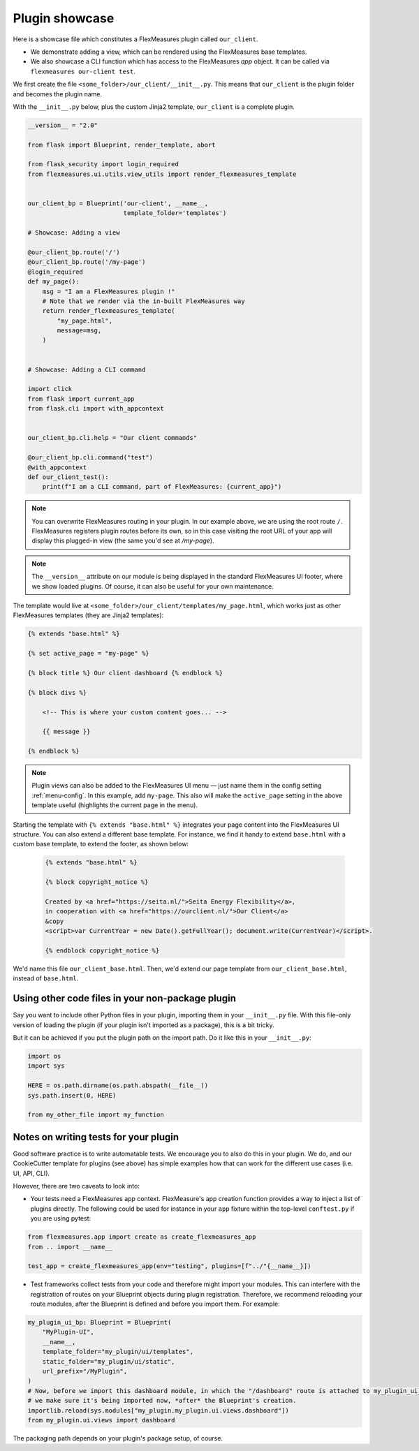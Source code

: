 .. _plugin_showcase:


Plugin showcase
==================

Here is a showcase file which constitutes a FlexMeasures plugin called ``our_client``.

* We demonstrate adding a view, which can be rendered using the FlexMeasures base templates.
* We also showcase a CLI function which has access to the FlexMeasures `app` object. It can be called via ``flexmeasures our-client test``. 

We first create the file ``<some_folder>/our_client/__init__.py``. This means that ``our_client`` is the plugin folder and becomes the plugin name.

With the ``__init__.py`` below, plus the custom Jinja2 template, ``our_client`` is a complete plugin.

.. code-block:: python

    __version__ = "2.0"

    from flask import Blueprint, render_template, abort

    from flask_security import login_required
    from flexmeasures.ui.utils.view_utils import render_flexmeasures_template


    our_client_bp = Blueprint('our-client', __name__,
                              template_folder='templates')

    # Showcase: Adding a view

    @our_client_bp.route('/')
    @our_client_bp.route('/my-page')
    @login_required
    def my_page():
        msg = "I am a FlexMeasures plugin !"
        # Note that we render via the in-built FlexMeasures way
        return render_flexmeasures_template(
            "my_page.html",
            message=msg,
        )


    # Showcase: Adding a CLI command

    import click
    from flask import current_app
    from flask.cli import with_appcontext


    our_client_bp.cli.help = "Our client commands"

    @our_client_bp.cli.command("test")
    @with_appcontext
    def our_client_test():
        print(f"I am a CLI command, part of FlexMeasures: {current_app}")


.. note:: You can overwrite FlexMeasures routing in your plugin. In our example above, we are using the root route ``/``. FlexMeasures registers plugin routes before its own, so in this case visiting the root URL of your app will display this plugged-in view (the same you'd see at `/my-page`).

.. note:: The ``__version__`` attribute on our module is being displayed in the standard FlexMeasures UI footer, where we show loaded plugins. Of course, it can also be useful for your own maintenance.


The template would live at ``<some_folder>/our_client/templates/my_page.html``, which works just as other FlexMeasures templates (they are Jinja2 templates):

.. code-block:: html

    {% extends "base.html" %}

    {% set active_page = "my-page" %}

    {% block title %} Our client dashboard {% endblock %}

    {% block divs %}
    
        <!-- This is where your custom content goes... -->

        {{ message }}

    {% endblock %}


.. note:: Plugin views can also be added to the FlexMeasures UI menu ― just name them in the config setting :ref:`menu-config`. In this example, add ``my-page``. This also will make the ``active_page`` setting in the above template useful (highlights the current page in the menu).

Starting the template with ``{% extends "base.html" %}`` integrates your page content into the FlexMeasures UI structure. You can also extend a different base template. For instance, we find it handy to extend ``base.html`` with a custom base template, to extend the footer, as shown below:

 .. code-block:: html

    {% extends "base.html" %}

    {% block copyright_notice %}

    Created by <a href="https://seita.nl/">Seita Energy Flexibility</a>,
    in cooperation with <a href="https://ourclient.nl/">Our Client</a>
    &copy
    <script>var CurrentYear = new Date().getFullYear(); document.write(CurrentYear)</script>.
    
    {% endblock copyright_notice %}

We'd name this file ``our_client_base.html``. Then, we'd extend our page template from ``our_client_base.html``, instead of ``base.html``.


Using other code files in your non-package plugin
----------------------------

Say you want to include other Python files in your plugin, importing them in your ``__init__.py`` file.
With this file-only version of loading the plugin (if your plugin isn't imported as a package),
this is a bit tricky.

But it can be achieved if you put the plugin path on the import path. Do it like this in your ``__init__.py``:

.. code-block:: python

    import os
    import sys

    HERE = os.path.dirname(os.path.abspath(__file__))
    sys.path.insert(0, HERE)

    from my_other_file import my_function



Notes on writing tests for your plugin
----------------------------

Good software practice is to write automatable tests. We encourage you to also do this in your plugin.
We do, and our CookieCutter template for plugins (see above) has simple examples how that can work for the different use cases
(i.e. UI, API, CLI).

However, there are two caveats to look into:

* Your tests need a FlexMeasures app context. FlexMeasure's app creation function provides a way to inject a list of plugins directly. The following could be used for instance in your ``app`` fixture within the top-level ``conftest.py`` if you are using pytest:

.. code-block:: python

    from flexmeasures.app import create as create_flexmeasures_app
    from .. import __name__

    test_app = create_flexmeasures_app(env="testing", plugins=[f"../"{__name__}])

* Test frameworks collect tests from your code and therefore might import your modules. This can interfere with the registration of routes on your Blueprint objects during plugin registration. Therefore, we recommend reloading your route modules, after the Blueprint is defined and before you import them. For example:

.. code-block:: python

    my_plugin_ui_bp: Blueprint = Blueprint(
        "MyPlugin-UI",
        __name__,
        template_folder="my_plugin/ui/templates",
        static_folder="my_plugin/ui/static",
        url_prefix="/MyPlugin",
    )
    # Now, before we import this dashboard module, in which the "/dashboard" route is attached to my_plugin_ui_bp,
    # we make sure it's being imported now, *after* the Blueprint's creation.
    importlib.reload(sys.modules["my_plugin.my_plugin.ui.views.dashboard"])
    from my_plugin.ui.views import dashboard

The packaging path depends on your plugin's package setup, of course.

